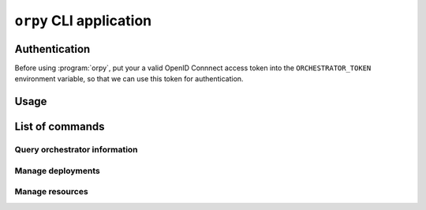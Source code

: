 ``orpy`` CLI application
========================

Authentication
--------------

Before using :program:`orpy`, put your a valid OpenID Connnect access token
into the ``ORCHESTRATOR_TOKEN`` environment variable, so that we can use this
token for authentication.

Usage
-----

.. autoprogram-cliff:: orpy.shell.OrpyApp
   :application: orpy

List of commands
----------------

Query orchestrator information
##############################

.. autoprogram-cliff:: orpy.cli
   :command: test
   :application: orpy

Manage deployments
##################

.. autoprogram-cliff:: orpy.cli
   :command: deployment *
   :application: orpy

Manage resources
################

.. autoprogram-cliff:: orpy.cli
   :command: resource *
   :application: orpy

